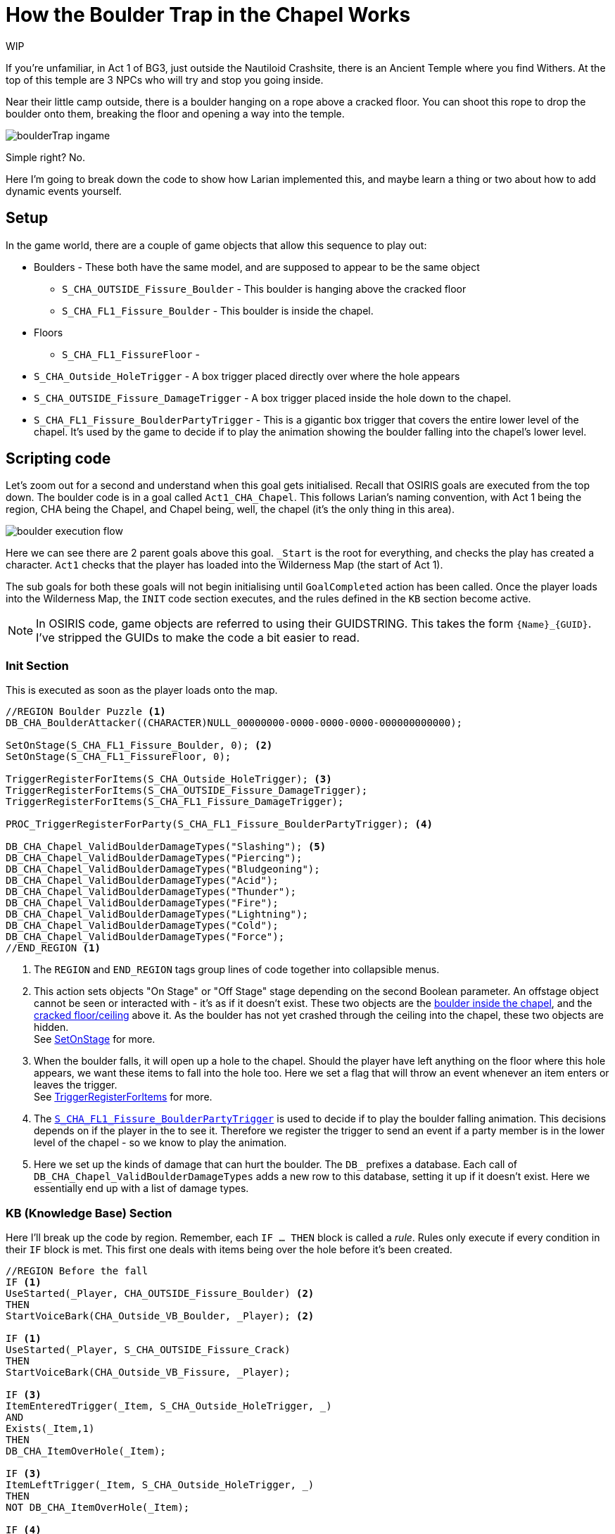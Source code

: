 # How the Boulder Trap in the Chapel Works

WIP

If you're unfamiliar, in Act 1 of BG3, just outside the Nautiloid Crashsite, there is an Ancient Temple where you find Withers.
At the top of this temple are 3 NPCs who will try and stop you going inside. 

Near their little camp outside, there is a boulder hanging on a rope above a cracked floor.
You can shoot this rope to drop the boulder onto them, breaking the floor and opening a way into the temple.

image::boulderTrap_ingame.png[]

Simple right? No.

Here I'm going to break down the code to show how Larian implemented this, and maybe learn a thing or two about how to add dynamic events yourself.

## Setup

In the game world, there are a couple of game objects that allow this sequence to play out:

[circle]
* Boulders - These both have the same model, and are supposed to appear to be the same object
** [#boulder-outside]#`S_CHA_OUTSIDE_Fissure_Boulder`# - This boulder is hanging above the cracked floor
** [#boulder-inside]#`S_CHA_FL1_Fissure_Boulder`# - This boulder is inside the chapel.

* Floors
** [#inside-floor]#`S_CHA_FL1_FissureFloor`# - 
* [#hole-trigger]#`S_CHA_Outside_HoleTrigger`# - A box trigger placed directly over where the hole appears
* [#damage-trigger]#`S_CHA_OUTSIDE_Fissure_DamageTrigger`# - A box trigger placed inside the hole down to the chapel.

* [#lower-level-trigger]#`S_CHA_FL1_Fissure_BoulderPartyTrigger`# - This is a gigantic box trigger that covers the entire lower level of the chapel.
It's used by the game to decide if to play the animation showing the boulder falling into the chapel's lower level.

## Scripting code

Let's zoom out for a second and understand when this goal gets initialised.
Recall that OSIRIS goals are executed from the top down.
The boulder code is in a goal called `Act1_CHA_Chapel`.
This follows Larian's naming convention, with Act 1 being the region, CHA being the Chapel, and Chapel being, well, the chapel (it's the only thing in this area).

image::boulder_execution_flow.png[]

Here we can see there are 2 parent goals above this goal.
`_Start` is the root for everything, and checks the play has created a character.
`Act1` checks that the player has loaded into the Wilderness Map (the start of Act 1).

The sub goals for both these goals will not begin initialising until `GoalCompleted` action has been called.
Once the player loads into the Wilderness Map, the `INIT` code section executes, and the rules defined in the `KB` section become active.

NOTE: In OSIRIS code, game objects are referred to using their GUIDSTRING.
This takes the form `\{Name\}_\{GUID\}`.
I've stripped the GUIDs to make the code a bit easier to read.

### Init Section

This is executed as soon as the player loads onto the map.

[source, OSIRIS]
----
//REGION Boulder Puzzle <1>
DB_CHA_BoulderAttacker((CHARACTER)NULL_00000000-0000-0000-0000-000000000000);

SetOnStage(S_CHA_FL1_Fissure_Boulder, 0); <2>
SetOnStage(S_CHA_FL1_FissureFloor, 0);

TriggerRegisterForItems(S_CHA_Outside_HoleTrigger); <3>
TriggerRegisterForItems(S_CHA_OUTSIDE_Fissure_DamageTrigger);
TriggerRegisterForItems(S_CHA_FL1_Fissure_DamageTrigger);

PROC_TriggerRegisterForParty(S_CHA_FL1_Fissure_BoulderPartyTrigger); <4>

DB_CHA_Chapel_ValidBoulderDamageTypes("Slashing"); <5>
DB_CHA_Chapel_ValidBoulderDamageTypes("Piercing");
DB_CHA_Chapel_ValidBoulderDamageTypes("Bludgeoning");
DB_CHA_Chapel_ValidBoulderDamageTypes("Acid");
DB_CHA_Chapel_ValidBoulderDamageTypes("Thunder");
DB_CHA_Chapel_ValidBoulderDamageTypes("Fire");
DB_CHA_Chapel_ValidBoulderDamageTypes("Lightning");
DB_CHA_Chapel_ValidBoulderDamageTypes("Cold");
DB_CHA_Chapel_ValidBoulderDamageTypes("Force");
//END_REGION <1>
---- 

<1> The `REGION` and `END_REGION` tags group lines of code together into collapsible menus. 

<2> This action sets objects "On Stage" or "Off Stage" stage depending on the second Boolean parameter. 
An offstage object cannot be seen or interacted with - it's as if it doesn't exist. 
These two objects are the <<boulder-inside, boulder inside the chapel>>, and the <<inside-floor, cracked floor/ceiling>> above it.
As the boulder has not yet crashed through the ceiling into the chapel, these two objects are hidden. +
See link:https://docs.baldursgate3.game/index.php?title=SetOnStage[SetOnStage] for more. 

<3> When the boulder falls, it will open up a hole to the chapel. 
Should the player have left anything on the floor where this hole appears, we want these items to fall into the hole too. 
Here we set a flag that will throw an event whenever an item enters or leaves the trigger. +
See link:https://docs.baldursgate3.game/index.php?title=TriggerRegisterForItems[TriggerRegisterForItems] for more.

<4> The <<lower-level-trigger, `S_CHA_FL1_Fissure_BoulderPartyTrigger`>> is used to decide if to play the boulder falling animation.
This decisions depends on if the player in the to see it.
Therefore we register the trigger to send an event if a party member is in the lower level of the chapel - so we know to play the animation.

<5> Here we set up the kinds of damage that can hurt the boulder. The `DB_` prefixes a database. 
Each call of `DB_CHA_Chapel_ValidBoulderDamageTypes` adds a new row to this database, setting it up if it doesn't exist.
Here we essentially end up with a list of damage types.

### KB (Knowledge Base) Section

Here I'll break up the code by region.
Remember, each `IF ... THEN` block is called a _rule_.
Rules only execute if every condition in their `IF` block is met.
This first one deals with items being over the hole before it's been created.

[source, OSIRIS]
----
//REGION Before the fall
IF <1>
UseStarted(_Player, CHA_OUTSIDE_Fissure_Boulder) <2>
THEN
StartVoiceBark(CHA_Outside_VB_Boulder, _Player); <2>

IF <1>
UseStarted(_Player, S_CHA_OUTSIDE_Fissure_Crack)
THEN
StartVoiceBark(CHA_Outside_VB_Fissure, _Player);

IF <3>
ItemEnteredTrigger(_Item, S_CHA_Outside_HoleTrigger, _)
AND
Exists(_Item,1)
THEN
DB_CHA_ItemOverHole(_Item);

IF <3>
ItemLeftTrigger(_Item, S_CHA_Outside_HoleTrigger, _)
THEN
NOT DB_CHA_ItemOverHole(_Item);

IF <4>
ItemEnteredTrigger(_Item,S_CHA_OUTSIDE_Fissure_DamageTrigger, _)
AND
Exists(_Item,1)
THEN
DB_CHA_Boulder_ItemAbove(_Item);

IF <4>
ItemLeftTrigger(_Item,S_CHA_OUTSIDE_Fissure_DamageTrigger, _)
THEN
NOT DB_CHA_Boulder_ItemAbove(_Item);
//END_REGION
----

<1> Voice Barks - If the a character interacts with either the crack in the floor or hanging boulder, they will say something. +
See link:https://docs.baldursgate3.game/index.php?title=UseStarted[UseStarted] for more info.

<2> Notice how the `_Player` parameter begins with an underscore.
These are OSIRIS variables, and are used to make rules more generic.
Here, the `UseStarted` event returns a `_Player` and a `_ITEM`.
We want the item to be a specific object, but we don't really care which player clicks on it.
Therefore we can catch what player did the clicking using the generic `_Player`, and use that variable in the bark action.

<3> Recall how we set a trigger to throw an event whenever an item enters or leaves the trigger. 
These are the events thrown by the <<hole-trigger, `S_CHA_Outside_HoleTrigger`>>.
If the player drops an item inside this trigger (where the hole will appear), it will be added to a database.
Similarly if it leaves the trigger, the item will be removed from the database.

<4> These two events are much the same, except they're for the <<damage-trigger, `S_CHA_OUTSIDE_Fissure_DamageTrigger`>>.

This region deals with the bandits' reaction to the boulder falling.

[source, OSIRIS]
----
//REGION The fall (old but needed logic)
IF
EntityEvent(S_CHA_OUTSIDE_Fissure_Boulder, "CHA_Outside_State_DebrisPillarImpact")
AND
DB_CHA_Boulder_ItemAbove(_Item)
AND
NOT DB_CHA_ItemOverHole(_Item)
THEN
PROC_CHA_DamagedByBoulder((GUIDSTRING)_Item);

IF
EntityEvent(S_CHA_FL1_Fissure_Boulder, "CHA_Outside_Event_SendToCrash")
THEN
SetFlag(CHA_FL1_State_BanditsGoToCrash, NULL_00000000-0000-0000-0000-000000000000);

IF
EntityEvent(S_CHA_FL1_Fissure_Boulder, "CHA_Outside_Event_SendToCrash")
AND
DB_CHA_InsideBandits(_Bandit, _)
AND
_Bandit != S_CHA_FL1_BanditGuard
THEN
PROC_CHA_FL1_SendToCrashPos(_Bandit);

PROC
PROC_CHA_FL1_SendToCrashPos((CHARACTER)_Bandit)
THEN
SetEntityEvent(_Bandit, "CHA_EnemyAtTheCrash", 1);
PROC_CHA_FL1_BanditForceActive(_Bandit);
PROC_SpotPlayers_StopSpotting(_Bandit, "CHA_InsideBanditSpotter");
SetCombatGroupID(_Bandit, "CHA_CorridorEncounter");

//END_REGION
----

This region

[source, OSIRIS]
----
//REGION The NEW Fall
// Boulder directly attacked
IF
AttackedBy(S_CHA_OUTSIDE_Fissure_Boulder, _AttackOwner, _, _DamageType, _, _, _)
AND
DB_CHA_Chapel_ValidBoulderDamageTypes(_DamageType)
THEN
PROC_CHA_DestroyPillar((CHARACTER)_AttackOwner);

// Vines
IF
DestroyedBy(S_CHA_OUTSIDE_Fissure_GrapplingVines_001, _, _DestroyerOwner, _)
THEN
PROC_CHA_DestroyPillar(_DestroyerOwner);

PROC
PROC_CHA_DestroyPillar((CHARACTER)_Attacker)
AND
QRY_OnlyOnce("CHA_Boulder_AttackerAssigned")
THEN
NOT DB_CHA_BoulderAttacker(NULL_00000000-0000-0000-0000-000000000000);
DB_CHA_BoulderAttacker(_Attacker);

PROC
PROC_CHA_DestroyPillar((CHARACTER)_Attacker)
AND
QRY_OnlyOnce("CHA_PillarFall")
THEN
SetGravity(S_CHA_OUTSIDE_Fissure_Boulder, GRAVITYTYPE.Enabled);
PlaySound(S_CHA_OUTSIDE_Fissure_Boulder, "SE_S_CHA_OUTSIDE_Fissure_Boulder_Fall");

PROC
PROC_CHA_DestroyPillar((CHARACTER)_Attacker)
AND
IsDestroyed(CHA_OUTSIDE_Fissure_GrapplingVines_001, 0)
THEN
Die((ITEM)CHA_OUTSIDE_Fissure_GrapplingVines_001);

//Case the boulder falls on the platform
IF
Fell(S_CHA_OUTSIDE_Fissure_Boulder, _)
AND
IsInTrigger(S_CHA_OUTSIDE_Fissure_Boulder, S_CHA_Outside_BoulderTrigger, 1)
THEN
PROC_CHA_BoulderImpact();
DestroyPlatform(S_PLT_CHA_OUTSIDE_FissureFloor);

//Case for heavy object on top of it
IF
DualEntityEvent(_, _, "CHA_Outside_HeavyObjectOnPlatform")
THEN
DestroyPlatform(S_PLT_CHA_OUTSIDE_FissureFloor);

//Pillar aboveground animation
PROC
PROC_CHA_BoulderImpact()
THEN
SetFlag((FLAG)CHA_Outside_State_Debris_PillarFell, NULL_00000000-0000-0000-0000-000000000000, 0); // flagType: Global
PlayEffect(S_CHA_Outside_BoulderImpactFX_34ad3704-84c3-4bed-8493-a5eae5cd2a1b, (EFFECTRESOURCE)VFX_Script_Chapel_Outside_Boulder_Impact_Floor_01);
TriggerLaunchIterator(S_CHA_OUTSIDE_Fissure_DamageTrigger, "CHA_Outside_CheckDestructionAbove", "");
TriggerUnregisterForItems(S_CHA_Outside_HoleTrigger);
TriggerUnregisterForItems(S_CHA_OUTSIDE_Fissure_DamageTrigger);
TriggerUnregisterForItems(S_CHA_FL1_Fissure_DamageTrigger);
SetEntityEvent(S_CHA_OUTSIDE_Fissure_Boulder, "CHA_Outside_State_DebrisPillarImpact", 1);

IF 
PlatformDestroyed(S_PLT_CHA_OUTSIDE_FissureFloor)
THEN
SetEntityEvent(S_CHA_FL1_Fissure_Boulder_000, "CHA_Outside_Event_SendToCrash", 1);
SetOnStage(S_CHA_OUTSIDE_Fissure_Crack, 0);
SetOnStage(S_CHA_FL1_FissureFloor_ShadowProxy, 0);
SetOnStage(S_CHA_FL1_FissureFloor, 1);

IF
PlatformDestroyed(S_PLT_CHA_OUTSIDE_FissureFloor)
THEN
DB_CHA_Chapel_RegisterPlatformDestroyedCrime(1);

IF
DB_CHA_Chapel_RegisterPlatformDestroyedCrime(1)
AND
DB_InRegion(_Char, S_CHA_Crypt_SUB_001)
AND
DB_PartyMembers(_Char)
AND
QRY_OnlyOnce("CHA_PlatformDestroyedCrimeRegistered")
AND
GetPosition(S_CHA_FL1_Fissure_EntranceTrigger, _X, _Y, _Z)
AND
CrimeGetNewID(_CrimeID)
THEN
NOT DB_CHA_Chapel_RegisterPlatformDestroyedCrime(1);
DB_CRIME_CrimeInvestigationPos(_CrimeID, _X, _Y, _Z);
DB_CHA_PlatformDestroyedCrime(_CrimeID);
PROC_CharacterRegisterCrimeWithPosition(_Char, "CHA_Chapel_PlatformDestroyed", NULL_00000000-0000-0000-0000-000000000000, _X, _Y, _Z, NULL_00000000-0000-0000-0000-000000000000, _CrimeID);

IF
OnCrimeInvestigatorSwitchedState(_CrimeID, _Investigator, _, "Idle")
AND
DB_CHA_PlatformDestroyedCrime(_CrimeID)
THEN
SetEntityEvent(_Investigator, "ClearPeaceReturn", 1);

PROC
PROC_CharacterRegisterCrime_Success(_, "CHA_Chapel_PlatformDestroyed", _, _, _, _CrimeID)
THEN
CrimeIgnoreCrime(_CrimeID, S_CHA_FL1_BanditGuard);

//Pillar Underground
PROC
PROC_CHA_BoulderImpact_Underground()
THEN
SetOnStage(S_CHA_FL1_Fissure_Boulder_000, 1);
PROC_CameraShakeAroundObject(S_CHA_FL1_Fissure_Boulder_000, 100, 30.0);
PROC_TriggerRegisterForPlayers(S_CHA_BanditsCrashBanter);
PROC_SetRelationToPlayers((FACTION)ACT1_CHA_GraveDiggersInside, 0);

// If no party member is in the floor where the bandits are, teleport
IF
WentOnStage(S_CHA_FL1_Fissure_Boulder_000, 1)
AND
NOT QRY_TriggerEvents_AnyPartyMemberInTrigger(S_CHA_FL1_Fissure_BoulderPartyTrigger)
THEN
TeleportTo(S_CHA_FL1_Fissure_Boulder_000, S_CHA_FL1_Fissure_TeleportBoulderTo);

IF
WentOnStage(S_CHA_FL1_Fissure_Boulder_000, 1)
THEN
PROC_TriggerUnregisterForParty(S_CHA_FL1_Fissure_BoulderPartyTrigger);

// As soon as it is set on stage destroy it
IF
WentOnStage(S_CHA_FL1_FissureFloor_5c6af29d-dce4-43c8-8192-ad4493a3297a, 1)
THEN
Die(S_CHA_FL1_FissureFloor_5c6af29d-dce4-43c8-8192-ad4493a3297a, DEATHTYPE.Physical, 0);
//END_REGION

//REGION Iterator from fall : what happens to stuffs on the path of the boulder
//If the player is underneath the falling area then the player takes damage from the collision
IF
EntityEvent(_Char, "CHA_Outside_CheckDestructionAbove")
AND
NOT DB_Dead((CHARACTER)_Char)
THEN
PROC_CHA_DamagedByBoulder((GUIDSTRING)_Char);
ObjectTimerLaunch(_Char, "CHA_Outside_CheckDeadFromPillar", 500);

IF
EntityEvent(_Char, "CHA_Outside_CheckDestructionAbove")
AND
GetFaction(_Char, _Faction)
AND
GetClosestPlayer(_Char, _Player, _)
AND
NOT DB_PartyMembers((CHARACTER)_Char)
THEN
PROC_SetHostileToIndivPlayerFaction(_Faction, _Player);

IF
ObjectTimerFinished(_Char, "CHA_Outside_CheckDeadFromPillar")
AND
DB_CHA_OutsideBandits((CHARACTER)_Char)
AND
DB_Dead(_Char)
THEN
SetFlag(CHA_Outside_State_BanditGotCrushed, NULL_00000000-0000-0000-0000-000000000000);

//If a character or an object is over the hole when the pillar fall, it end up inside the crypt
IF
EntityEvent(_Object, "CHA_Outside_CheckFallingBodies")
AND
_Object != S_CHA_OUTSIDE_Fissure_Boulder
AND
GetPosition(_Object, _ObjectX, _ObjectY, _ObjectZ)
AND
GetPosition(S_CHA_Outside_HoleTrigger, _InX, _InY, _InZ)
AND
GetPosition(S_CHA_FL1_Fissure_EntranceTrigger, _OutX, _OutY, _OutZ)
AND //Computation of: _CharPosition - _InPosition + _OutPosition
RealSum(_ObjectX, _OutX, _InterX)
AND
RealSubtract(_InterX, _InX, _EndX)
AND
RealSum(_ObjectY, _OutY, _InterY)
AND
RealSubtract(_InterY, _InY, _EndY)
AND
RealSum(_ObjectZ, _OutZ, _InterZ)
AND
RealSubtract(_InterZ, _InZ, _EndZ)
THEN
TeleportToPosition(_Object, _EndX, _EndY, _EndZ, "CHA_FalledFromPillarCrash", 0, 0, 1);

IF
EntityEvent(_Item, "CHA_FalledFromPillarCrash")
AND
DB_CHA_ItemOverHole((ITEM)_Item)
THEN
PROC_CHA_DamagedByBoulder(_Item);

PROC
PROC_CHA_DamagedByBoulder((GUIDSTRING) _Object)
AND
DB_CHA_BoulderAttacker(_Attacker)
THEN
ApplyDamage(_Object, 50, "Physical", _Attacker);
//END_REGION
----

This region deals with the player jumping into the hole.

[source, OSIRIS]
----
//REGION Jumping into the hole the boulder made
IF
EnteredTrigger(_Char, S_CHA_OUTSIDE_ChapelJump)
AND
NOT DB_Is_InCombat(_Char, _)
THEN
TeleportTo(_Char, S_CHA_FL1_Fissure_EntranceTrigger, "", 1, 1, 1);
SetCombatGroupID(_Char, "");

IF
EnteredTrigger(_Char, S_CHA_OUTSIDE_ChapelJump)
AND
DB_Is_InCombat(_Char, _)
THEN
TeleportTo(_Char, S_CHA_FL1_Fissure_EntranceTrigger, "", 0, 0, 1);
SetCombatGroupID(_Char, "");

IF
ItemEnteredTrigger(_Item, S_CHA_OUTSIDE_ChapelJump, _)
AND
_Item != S_CHA_OUTSIDE_Fissure_Boulder
AND
Exists(_Item,1)
THEN
TeleportTo(_Item, S_CHA_FL1_Fissure_EntranceTrigger, "", 0, 0, 1);

IF
ItemEnteredTrigger(S_CHA_OUTSIDE_Fissure_Boulder, S_CHA_OUTSIDE_ChapelJump, _)
THEN
SetOnStage(S_CHA_OUTSIDE_Fissure_Boulder, 0);
PROC_CHA_BoulderImpact_Underground();
//END_REGION
----